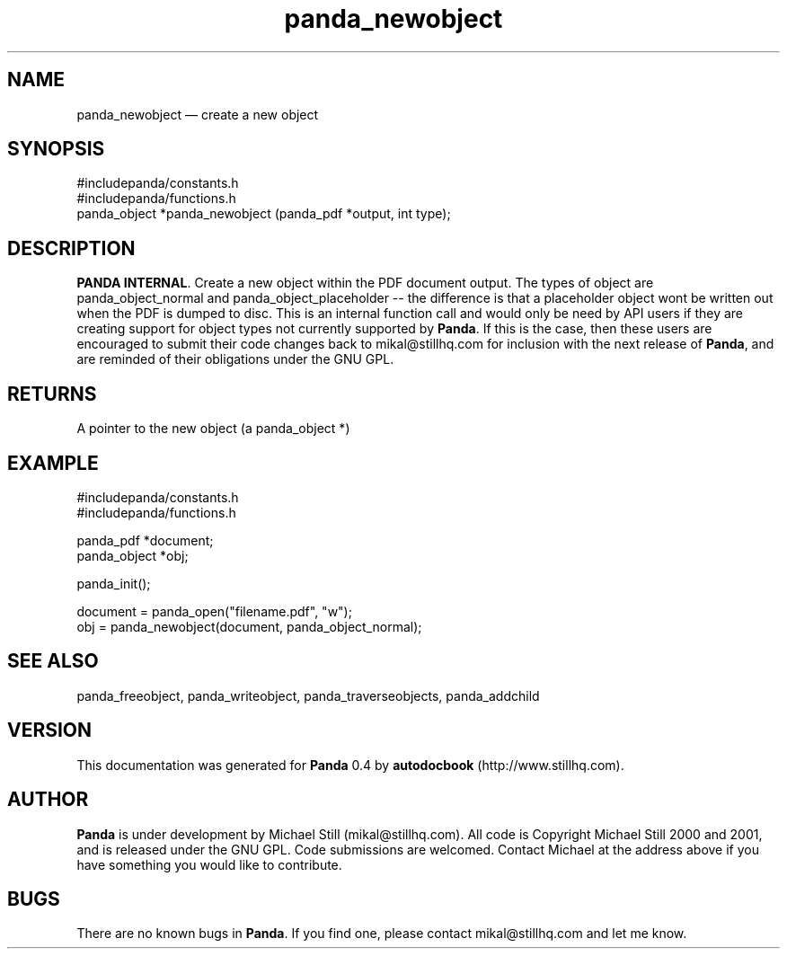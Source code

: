 ...\" $Header: /sources/panda/panda/man/Attic/panda_newobject.man,v 1.2 2001/07/20 05:08:46 mikal Exp $
...\"
...\"	transcript compatibility for postscript use.
...\"
...\"	synopsis:  .P! <file.ps>
...\"
.de P!
\\&.
.fl			\" force out current output buffer
\\!%PB
\\!/showpage{}def
...\" the following is from Ken Flowers -- it prevents dictionary overflows
\\!/tempdict 200 dict def tempdict begin
.fl			\" prolog
.sy cat \\$1\" bring in postscript file
...\" the following line matches the tempdict above
\\!end % tempdict %
\\!PE
\\!.
.sp \\$2u	\" move below the image
..
.de pF
.ie     \\*(f1 .ds f1 \\n(.f
.el .ie \\*(f2 .ds f2 \\n(.f
.el .ie \\*(f3 .ds f3 \\n(.f
.el .ie \\*(f4 .ds f4 \\n(.f
.el .tm ? font overflow
.ft \\$1
..
.de fP
.ie     !\\*(f4 \{\
.	ft \\*(f4
.	ds f4\"
'	br \}
.el .ie !\\*(f3 \{\
.	ft \\*(f3
.	ds f3\"
'	br \}
.el .ie !\\*(f2 \{\
.	ft \\*(f2
.	ds f2\"
'	br \}
.el .ie !\\*(f1 \{\
.	ft \\*(f1
.	ds f1\"
'	br \}
.el .tm ? font underflow
..
.ds f1\"
.ds f2\"
.ds f3\"
.ds f4\"
.ta 8n 16n 24n 32n 40n 48n 56n 64n 72n 
.TH "panda_newobject" "3"
.SH "NAME"
panda_newobject \(em create a new object
.SH "SYNOPSIS"
.PP
.nf
 #includepanda/constants\&.h
 #includepanda/functions\&.h
 panda_object *panda_newobject (panda_pdf *output, int type);
.fi
.SH "DESCRIPTION"
.PP
\fBPANDA INTERNAL\fP\&. Create a new object within the PDF document output\&. The types of object are panda_object_normal and panda_object_placeholder -- the difference is that a placeholder object wont be written out when the PDF is dumped to disc\&. This is an internal function call and would only be need by API users if they are creating support for object types not currently supported by \fBPanda\fP\&. If this is the case, then these users are encouraged to submit their code changes back to mikal@stillhq\&.com for inclusion with the next release of \fBPanda\fP, and are reminded of their obligations under the GNU GPL\&.
.SH "RETURNS"
.PP
A pointer to the new object (a panda_object *)
.SH "EXAMPLE"
.PP
 #includepanda/constants\&.h
 #includepanda/functions\&.h
 
 panda_pdf *document;
 panda_object *obj;
 
 panda_init();
 
 document = panda_open("filename\&.pdf", "w");
 obj = panda_newobject(document, panda_object_normal);
.SH "SEE ALSO"
.PP
panda_freeobject, panda_writeobject, panda_traverseobjects, panda_addchild
.SH "VERSION"
.PP
This documentation was generated for \fBPanda\fP 0\&.4 by \fBautodocbook\fP (http://www\&.stillhq\&.com)\&.
    
.SH "AUTHOR"
.PP
\fBPanda\fP is under development by Michael Still (mikal@stillhq\&.com)\&. All code is Copyright Michael Still 2000 and 2001,  and is released under the GNU GPL\&. Code submissions are welcomed\&. Contact Michael at the address above if you have something you would like to contribute\&.
.SH "BUGS"
.PP
There  are no known bugs in \fBPanda\fP\&. If you find one, please contact mikal@stillhq\&.com and let me know\&.
...\" created by instant / docbook-to-man, Thu 19 Jul 2001, 14:08

